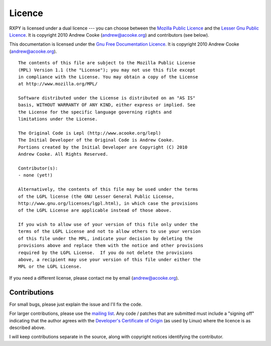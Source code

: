 
.. index:: licence, LGPL, MPL
.. _licence:

Licence
=======

RXPY is licensed under a dual licence --- you can choose between the `Mozilla
Public Licence <http://www.mozilla.org/MPL/MPL-1.1.html>`_ and the `Lesser Gnu
Public Licence <http://www.gnu.org/licenses/lgpl.html>`_.  It is copyright
2010 Andrew Cooke (andrew@acooke.org) and contributors (see below).

This documentation is licensed under the `Gnu Free Documentation Licence
<http://www.gnu.org/licenses/fdl.html>`_.  It is copyright 2010 Andrew
Cooke (andrew@acooke.org).

::
  
  The contents of this file are subject to the Mozilla Public License
  (MPL) Version 1.1 (the "License"); you may not use this file except
  in compliance with the License. You may obtain a copy of the License
  at http://www.mozilla.org/MPL/
  
  Software distributed under the License is distributed on an "AS IS"
  basis, WITHOUT WARRANTY OF ANY KIND, either express or implied. See
  the License for the specific language governing rights and
  limitations under the License.
  
  The Original Code is Lepl (http://www.acooke.org/lepl)
  The Initial Developer of the Original Code is Andrew Cooke.
  Portions created by the Initial Developer are Copyright (C) 2010
  Andrew Cooke. All Rights Reserved.

  Contributor(s):
  - none (yet!)

  Alternatively, the contents of this file may be used under the terms
  of the LGPL license (the GNU Lesser General Public License,
  http://www.gnu.org/licenses/lgpl.html), in which case the provisions
  of the LGPL License are applicable instead of those above.
  
  If you wish to allow use of your version of this file only under the
  terms of the LGPL License and not to allow others to use your version
  of this file under the MPL, indicate your decision by deleting the
  provisions above and replace them with the notice and other provisions
  required by the LGPL License.  If you do not delete the provisions
  above, a recipient may use your version of this file under either the
  MPL or the LGPL License.

If you need a different license, please contact me by email
(andrew@acooke.org).


.. index:: contributions
.. _contributions:

Contributions
-------------

For small bugs, please just explain the issue and I'll fix the code.

For larger contributions, please use the `mailing list
<http://groups.google.com/group/lepl>`_.  Any code / patches that are
submitted must include a "signing off" indicating that the author agrees with
the `Developer's Certificate of Origin
<http://elinux.org/Developer_Certificate_Of_Origin>`_ (as used by Linux) where
the licence is as described above.

I will keep contributions separate in the source, along with copyright notices
identifying the contributor.
